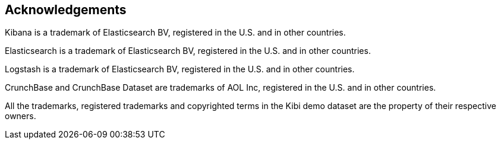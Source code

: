 [[acknowledgements]]
== Acknowledgements

Kibana is a trademark of Elasticsearch BV, registered in the U.S. and
in other countries.

Elasticsearch is a trademark of Elasticsearch BV, registered in the U.S. and
in other countries.

Logstash is a trademark of Elasticsearch BV, registered in the U.S. and in
other countries.

CrunchBase and CrunchBase Dataset are trademarks of AOL Inc, registered in the
U.S. and in other countries.

All the trademarks, registered trademarks and copyrighted terms in the
Kibi demo dataset are the property of their respective owners.
